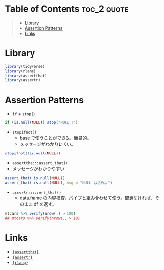 #+STARTUP: folded indent inlineimages latexpreview
#+PROPERTY: header-args:R :results output :exports both :session *R:assertion*

* Table of Contents :toc_2:quote:
#+BEGIN_QUOTE
- [[#library][Library]]
- [[#assertion-patterns][Assertion Patterns]]
- [[#links][Links]]
#+END_QUOTE

* Library

#+begin_src R :results silent
library(tidyverse)
library(rlang)
library(assertthat)
library(assertr)
#+end_src

* Assertion Patterns

- =if= + =stop()=
#+begin_src R
if (is.null(NULL)) stop("NULL!!")
#+end_src

#+RESULTS:
: Error: NULL!!

- =stopifnot()=
  - base で使うことができる。簡易的。
  - メッセージがわかりにくい。
#+begin_src R
stopifnot(!is.null(NULL))
#+end_src

#+RESULTS:
: Error: !is.null(NULL) is not TRUE

- =assertthat::assert_that()=
- メッセージがわかりやすい
#+begin_src R
assert_that(!is.null(NULL))
assert_that(!is.null(NULL), msg = "NULL はだめよ")
#+end_src

#+RESULTS:
: Error: !is.null(NULL) is not TRUE
: 
: Error: NULL はだめよ

- =assertr::assert_that()=
  - data.frame の内容検査。パイプと組み合わせて使う。問題なければ、そのまま df を返す。
#+begin_src R
mtcars %>% verify(nrow(.) > 100)
## mtcars %>% verify(nrow(.) > 10)
#+end_src

#+RESULTS:
: verification [nrow(.)
: 100] failed! (1 failure)
: 
:     verb redux_fn     predicate column index value
: 1 verify       NA nrow(.)
: 100     NA     1    NA
: 
: Error: assertr stopped execution

* Links

- [[file:../package/assertthat.org][ ={assertthat}= ]]
- [[file:../package/assertr.org][ ={assertr}= ]]
- [[file:../package/r-lib/rlang.org][ ={rlang}= ]]
